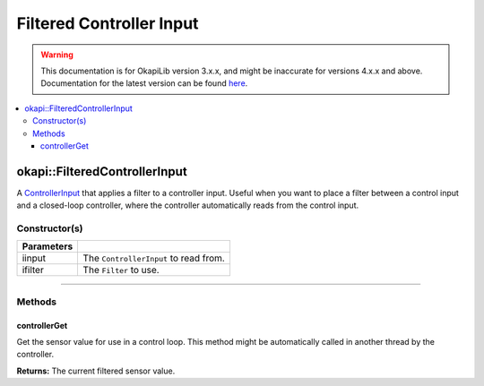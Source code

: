 =========================
Filtered Controller Input
=========================

.. warning:: This documentation is for OkapiLib version 3.x.x, and might be inaccurate for versions 4.x.x and above. Documentation for the latest version can be found
         `here <https://okapilib.github.io/OkapiLib/index.html>`_.

.. contents:: :local:

okapi::FilteredControllerInput
==============================

A `ControllerInput <../control/abstract-controller-input.html>`_ that applies a filter to a
controller input. Useful when you want to place a filter between a control input and a closed-loop
controller, where the controller automatically reads from the control input.

Constructor(s)
--------------

.. tabs ::
   .. tab :: Prototype
      .. highlight:: cpp
      ::

        template <typename InputType, typename FilterType>
        FilteredControllerInput(std::unique_ptr<ControllerInput<InputType>> iinput,
                                std::unique_ptr<FilterType> ifilter)

=============== ===================================================================
 Parameters
=============== ===================================================================
 iinput          The ``ControllerInput`` to read from.
 ifilter         The ``Filter`` to use.
=============== ===================================================================

----

Methods
-------

controllerGet
~~~~~~~~~~~~~

Get the sensor value for use in a control loop. This method might be automatically called in
another thread by the controller.

.. tabs ::
   .. tab :: Prototype
      .. highlight:: cpp
      ::

        double controllerGet() override

**Returns:** The current filtered sensor value.
